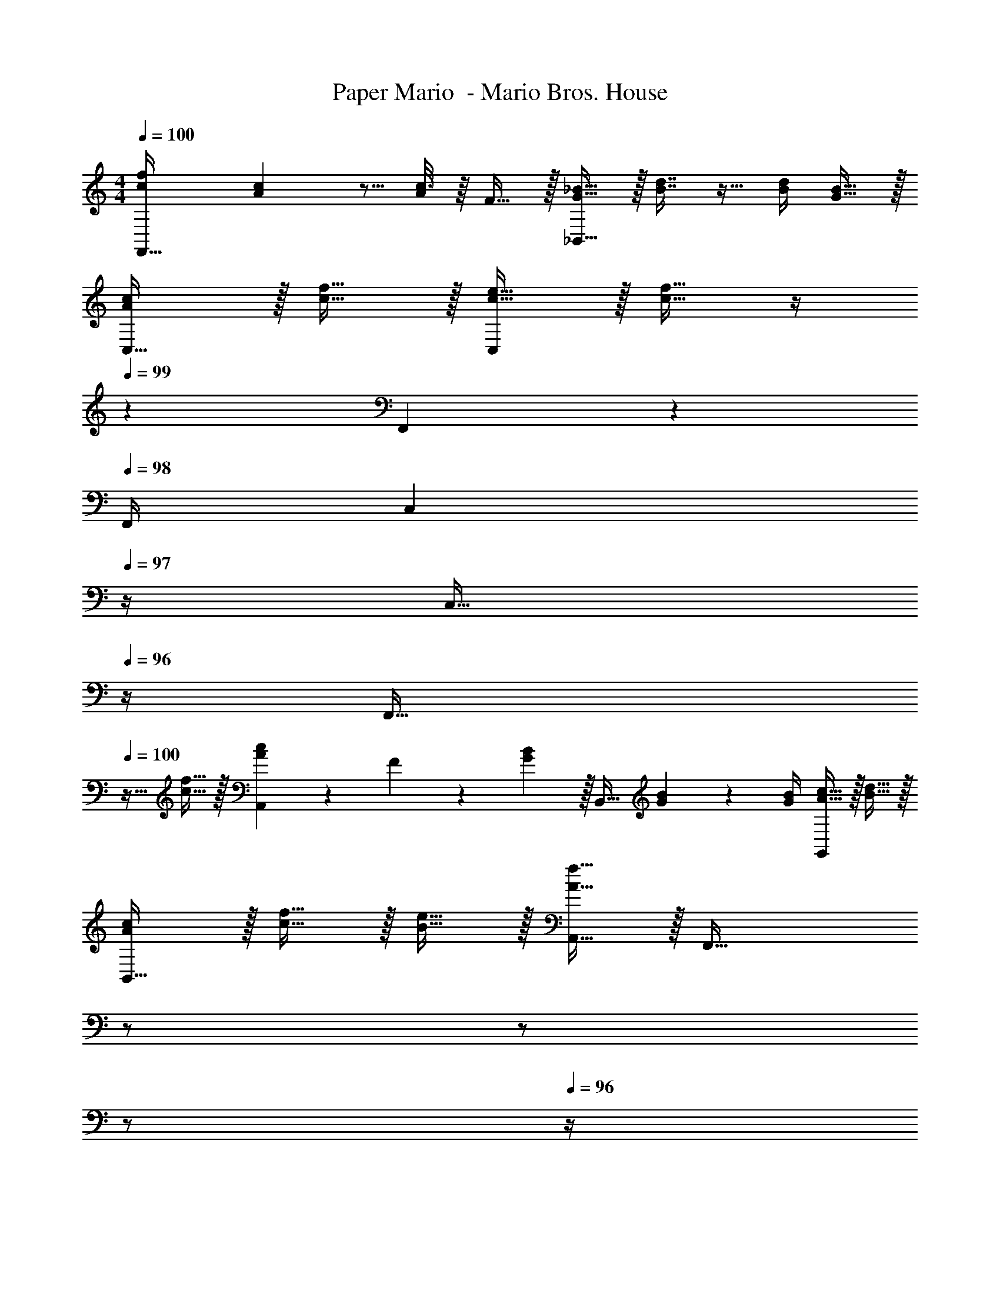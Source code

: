 X: 1
T: Paper Mario  - Mario Bros. House
Z: ABC Generated by Starbound Composer
L: 1/4
M: 4/4
Q: 1/4=100
K: C
[c7/9f7/9F,,65/32] [c55/288A19/72] z5/16 [c3/16A57/224] z/16 F15/32 z/32 [G15/32_B15/32_B,,63/32] z/32 [B7/16d7/16] z9/32 [B/4d/4] [G15/32B15/32] z/32 
[A/c/C,33/32] z/32 [c15/32f15/32] z/32 [c15/32e15/32C,] z/32 [c15/32f15/32] z/4 
Q: 1/4=99
z/36 F,,4/9 z/36 
Q: 1/4=98
F,,/4 [z/4C,4/9] 
Q: 1/4=97
z/4 [z/4C,17/32] 
Q: 1/4=96
z/4 
[z/4F,,33/32] 
Q: 1/4=100
z9/32 [c15/32f15/32] z/32 [A71/288c71/288A,,] z/288 F127/288 z/18 [G2/9B2/9] z/32 [z71/288B,,31/32] [G4/9B4/9] z/36 [G/4B/4] [A15/32c15/32G,,] z/32 [B15/32d15/32] z/32 
[A/c/B,,49/32] z/32 [c15/32f15/32] z/32 [B15/32e15/32] z/32 [A15/32f15/32A,,15/32] z/32 [z7/32F,,63/32] 
Q: 1/4=99
z/ 
Q: 1/4=98
z/ 
Q: 1/4=97
z/ 
Q: 1/4=96
z/4 
[z/4G7/9B7/9B,,4] 
Q: 1/4=100
z19/36 [G2/9B2/9] z9/32 [G7/32B7/32] z/32 [A7/32c7/32] z/36 [B2/9d2/9] z5/18 [B4/9d4/9] z/36 F/4 [G15/32B15/32] z/32 [B15/32d15/32] z/32 
[A/c/A,,4] z/32 [A7/32c7/32] z/36 F2/9 z9/32 F7/32 z/32 [F7/32A7/32] z/36 [A2/9c2/9] z5/18 [A4/9c4/9] z/36 F/4 [F15/32A15/32] z/32 [A15/32c15/32] z/32 
[G5/18B5/18B,,4] z/72 F23/96 B7/32 z/36 d2/9 z/32 f71/288 z/288 d7/32 z/32 B7/32 z/36 F2/9 z/32 [d15/32f15/32] z/32 F7/32 B/4 z/4 [d15/32f15/32] z/32 F7/32 z/32 
[c15/32C,4] z/16 c151/288 z65/288 c127/288 z/18 [c2/9d2/9] z/32 [z7/32c31/32e31/32] 
Q: 1/4=99
z/ 
Q: 1/4=98
z/ 
Q: 1/4=97
z/ 
Q: 1/4=96
z/4 
[z/4c7/9f7/9F,,65/32] 
Q: 1/4=100
z19/36 [A2/9c2/9] z17/32 [F15/32A15/32] z/32 [G15/32B15/32B,,63/32] z/32 [B7/16d7/16] z9/32 B/4 [G15/32B15/32] z/32 
[A/c/C,65/32] z/32 [c15/32f15/32] z/32 [B23/32e23/32] z/36 [e55/288c65/252] z89/288 [e55/288c73/288] z/16 [A7/16f7/16] z/32 F,, 
[c7/9f7/9F,,65/32] [c55/288A19/72] z5/16 [A3/16c3/16] z/16 [F15/32A15/32] z/32 [z71/288B,,63/32] [G4/9B4/9] z/36 [G/4B/4] [B15/32d15/32] z/32 [B15/32d15/32] z/32 
[A/c/A,,9/4] z/32 [c15/32f15/32] z/32 [c15/32e15/32] z/32 [c15/32f15/32] z/4 
Q: 1/4=99
z/36 [z17/36F,31/18] 
Q: 1/4=98
z/ 
Q: 1/4=97
z/ 
Q: 1/4=96
z/4 
[z/4B7/9d7/9B,,7/9] 
Q: 1/4=100
z19/36 [G2/9B2/9B,,361/288] z9/32 [G127/288B127/288] z/18 [G2/9B2/9] z/32 [A,,41/96A15/32c15/32] z7/96 [A,,67/160c7/16f7/16] z/20 [z/A,,] [A15/32c15/32] z/32 
[G/B/G,,7/9] z/32 [z71/288G15/32B15/32] G,,4/9 z17/288 [G127/288B127/288G,,127/288] z/18 [A2/9c2/9G,,2/9] z/32 [B23/32d23/32C,63/32] [A/4c/4] z/ [G15/32B15/32] z/32 
A,,15/32 z/16 [A,,7/16A15/32c15/32] z/16 [z/4A,,] [A127/288c127/288] z/18 [A2/9e2/9] z/32 [c23/32f23/32D,31/32] [B/4d/4] [z/D,] [c7/16A17/32] z/16 
[z17/32C,33/32] [f7/16A151/288] z/16 [z/4C,] [A127/288f127/288] z/18 [A2/9f2/9] z/32 [z7/32G31/32e31/32C,31/32] 
Q: 1/4=99
z/ 
Q: 1/4=98
z/4 [z/4C,] 
Q: 1/4=97
z/ 
Q: 1/4=96
z/4 
[z/4c7/9f7/9F,,65/32] 
Q: 1/4=100
z19/36 [c55/288A19/72] z5/16 [c3/16A57/224] z/16 F15/32 z/32 [G15/32B15/32B,,63/32] z/32 [B7/16d7/16] z9/32 [B/4d/4] [G15/32B15/32] z/32 
[A/c/C,33/32] z/32 [c15/32f15/32] z/32 [c15/32e15/32C,] z/32 [c15/32f15/32] z/4 
Q: 1/4=99
z/36 F,,4/9 z/36 
Q: 1/4=98
F,,/4 [z/4C,4/9] 
Q: 1/4=97
z/4 [z/4C,17/32] 
Q: 1/4=96
z/4 
[z/4F,,33/32] 
Q: 1/4=100
z9/32 [c15/32f15/32] z/32 [A71/288c71/288A,,] z/288 F127/288 z/18 [G2/9B2/9] z/32 [z71/288B,,31/32] [G4/9B4/9] z/36 [G/4B/4] [A15/32c15/32G,,] z/32 [B15/32d15/32] z/32 
[A/c/B,,49/32] z/32 [c15/32f15/32] z/32 [B15/32e15/32] z/32 [A15/32f15/32A,,15/32] z/32 [z7/32F,,63/32] 
Q: 1/4=99
z/ 
Q: 1/4=98
z/ 
Q: 1/4=97
z/ 
Q: 1/4=96
z/4 
[z/4G7/9B7/9B,,4] 
Q: 1/4=100
z19/36 [G2/9B2/9] z9/32 [G7/32B7/32] z/32 [A7/32c7/32] z/36 [B2/9d2/9] z5/18 [B4/9d4/9] z/36 F/4 [G15/32B15/32] z/32 [B15/32d15/32] z/32 
[A/c/A,,4] z/32 [A7/32c7/32] z/36 F2/9 z9/32 F7/32 z/32 [F7/32A7/32] z/36 [A2/9c2/9] z5/18 [A4/9c4/9] z/36 F/4 [F15/32A15/32] z/32 [A15/32c15/32] z/32 
[G5/18B5/18B,,4] z/72 F23/96 B7/32 z/36 d2/9 z/32 f71/288 z/288 d7/32 z/32 B7/32 z/36 F2/9 z/32 [d15/32f15/32] z/32 F7/32 B/4 z/4 [d15/32f15/32] z/32 F7/32 z/32 
[c15/32C,4] z/16 c151/288 z65/288 c127/288 z/18 [c2/9d2/9] z/32 [z7/32c31/32e31/32] 
Q: 1/4=99
z/ 
Q: 1/4=98
z/ 
Q: 1/4=97
z/ 
Q: 1/4=96
z/4 
[z/4c7/9f7/9F,,65/32] 
Q: 1/4=100
z19/36 [A2/9c2/9] z17/32 [F15/32A15/32] z/32 [G15/32B15/32B,,63/32] z/32 [B7/16d7/16] z9/32 B/4 [G15/32B15/32] z/32 
[A/c/C,65/32] z/32 [c15/32f15/32] z/32 [B23/32e23/32] z/36 [e55/288c65/252] z89/288 [e55/288c73/288] z/16 [A7/16f7/16] z/32 F,, 
[c7/9f7/9F,,65/32] [c55/288A19/72] z5/16 [A3/16c3/16] z/16 [F15/32A15/32] z/32 [z71/288B,,63/32] [G4/9B4/9] z/36 [G/4B/4] [B15/32d15/32] z/32 [B15/32d15/32] z/32 
[A/c/A,,9/4] z/32 [c15/32f15/32] z/32 [c15/32e15/32] z/32 [c15/32f15/32] z/4 
Q: 1/4=99
z/36 [z17/36F,31/18] 
Q: 1/4=98
z/ 
Q: 1/4=97
z/ 
Q: 1/4=96
z/4 
[z/4B7/9d7/9B,,7/9] 
Q: 1/4=100
z19/36 [G2/9B2/9B,,361/288] z9/32 [G127/288B127/288] z/18 [G2/9B2/9] z/32 [A,,41/96A15/32c15/32] z7/96 [A,,67/160c7/16f7/16] z/20 [z/A,,] [A15/32c15/32] z/32 
[G/B/G,,7/9] z/32 [z71/288G15/32B15/32] G,,4/9 z17/288 [G127/288B127/288G,,127/288] z/18 [A2/9c2/9G,,2/9] z/32 [B23/32d23/32C,63/32] [A/4c/4] z/ [G15/32B15/32] z/32 
A,,15/32 z/16 [A,,7/16A15/32c15/32] z/16 [z/4A,,] [A127/288c127/288] z/18 [A2/9e2/9] z/32 [c23/32f23/32D,31/32] [B/4d/4] [z/D,] [c7/16A17/32] z/16 
[z17/32C,33/32] [f7/16A151/288] z/16 [z/4C,] [A127/288f127/288] z/18 [A2/9f2/9] z/32 [G31/32e31/32C,31/32] C, 
[F4f4f'4F,4] 
